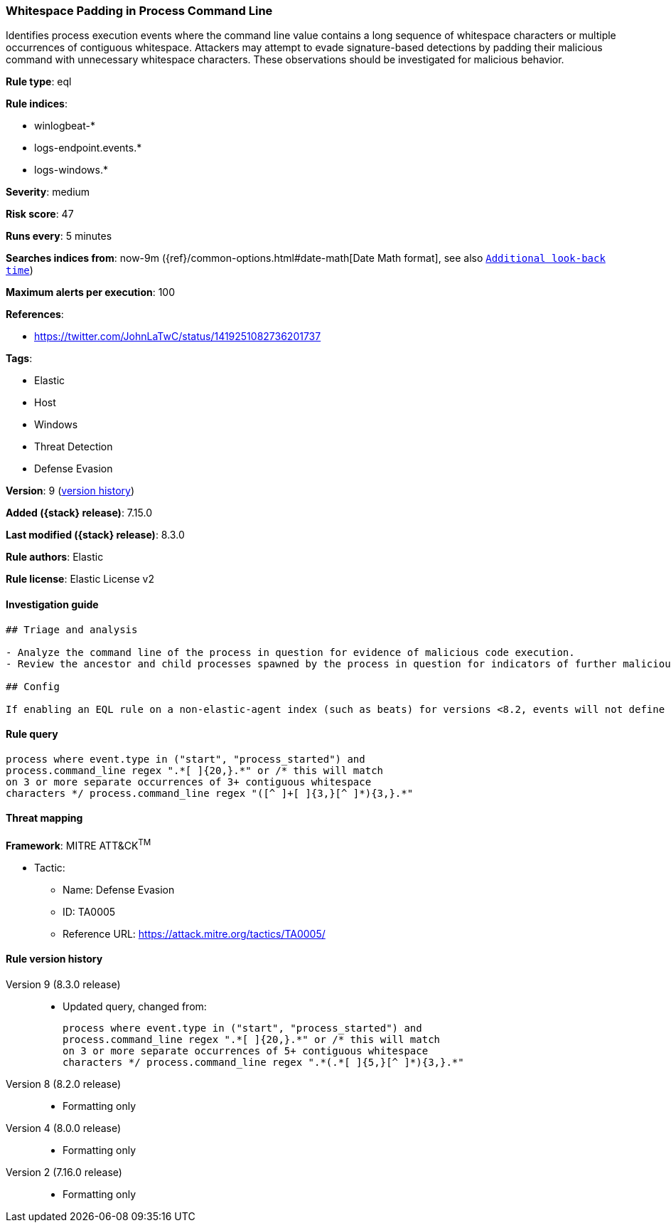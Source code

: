 [[whitespace-padding-in-process-command-line]]
=== Whitespace Padding in Process Command Line

Identifies process execution events where the command line value contains a long sequence of whitespace characters or multiple occurrences of contiguous whitespace. Attackers may attempt to evade signature-based detections by padding their malicious command with unnecessary whitespace characters. These observations should be investigated for malicious behavior.

*Rule type*: eql

*Rule indices*:

* winlogbeat-*
* logs-endpoint.events.*
* logs-windows.*

*Severity*: medium

*Risk score*: 47

*Runs every*: 5 minutes

*Searches indices from*: now-9m ({ref}/common-options.html#date-math[Date Math format], see also <<rule-schedule, `Additional look-back time`>>)

*Maximum alerts per execution*: 100

*References*:

* https://twitter.com/JohnLaTwC/status/1419251082736201737

*Tags*:

* Elastic
* Host
* Windows
* Threat Detection
* Defense Evasion

*Version*: 9 (<<whitespace-padding-in-process-command-line-history, version history>>)

*Added ({stack} release)*: 7.15.0

*Last modified ({stack} release)*: 8.3.0

*Rule authors*: Elastic

*Rule license*: Elastic License v2

==== Investigation guide


[source,markdown]
----------------------------------
## Triage and analysis

- Analyze the command line of the process in question for evidence of malicious code execution.
- Review the ancestor and child processes spawned by the process in question for indicators of further malicious code execution.

## Config

If enabling an EQL rule on a non-elastic-agent index (such as beats) for versions <8.2, events will not define `event.ingested` and default fallback for EQL rules was not added until 8.2, so you will need to add a custom pipeline to populate `event.ingested` to @timestamp for this rule to work.

----------------------------------


==== Rule query


[source,js]
----------------------------------
process where event.type in ("start", "process_started") and
process.command_line regex ".*[ ]{20,}.*" or /* this will match
on 3 or more separate occurrences of 3+ contiguous whitespace
characters */ process.command_line regex "([^ ]+[ ]{3,}[^ ]*){3,}.*"
----------------------------------

==== Threat mapping

*Framework*: MITRE ATT&CK^TM^

* Tactic:
** Name: Defense Evasion
** ID: TA0005
** Reference URL: https://attack.mitre.org/tactics/TA0005/

[[whitespace-padding-in-process-command-line-history]]
==== Rule version history

Version 9 (8.3.0 release)::
* Updated query, changed from:
+
[source, js]
----------------------------------
process where event.type in ("start", "process_started") and
process.command_line regex ".*[ ]{20,}.*" or /* this will match
on 3 or more separate occurrences of 5+ contiguous whitespace
characters */ process.command_line regex ".*(.*[ ]{5,}[^ ]*){3,}.*"
----------------------------------

Version 8 (8.2.0 release)::
* Formatting only

Version 4 (8.0.0 release)::
* Formatting only

Version 2 (7.16.0 release)::
* Formatting only

